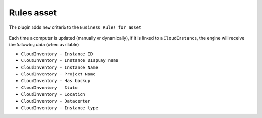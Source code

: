 Rules asset
-----------

The plugin adds new criteria to the ``Business Rules for asset``

.. figure:: images/rules_asset.png
   :alt: Cloud Inventory log
   :scale: 20%


Each time a computer is updated (manually or dynamically), if it is linked to a ``CloudInstance``, the engine will receive the following data (when available)

* ``CloudInventory - Instance ID``
* ``CloudInventory - Instance Display name``
* ``CloudInventory - Instance Name``
* ``CloudInventory - Project Name``
* ``CloudInventory - Has backup``
* ``CloudInventory - State``
* ``CloudInventory - Location``
* ``CloudInventory - Datacenter``
* ``CloudInventory - Instance type``